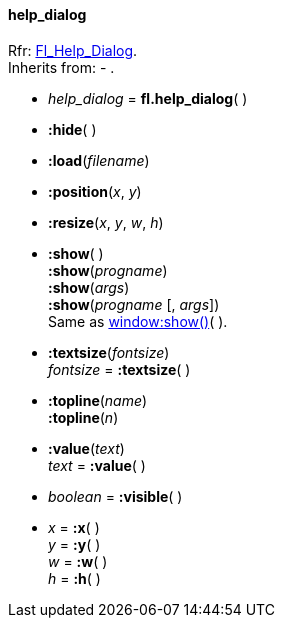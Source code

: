 
[[help_dialog]]
==== help_dialog
[small]#Rfr: link:++http://www.fltk.org/doc-1.3/classFl__Help__Dialog.html++[Fl_Help_Dialog]. +
Inherits from: - .#

* _help_dialog_ = *fl.help_dialog*( )

* *:hide*( )

* *:load*(_filename_)

* *:position*(_x_, _y_)

* *:resize*(_x_, _y_, _w_, _h_)

* *:show*( ) +
*:show*(_progname_) +
*:show*(_args_) +
*:show*(_progname_ [, _args_]) +
[small]#Same as <<window:show, window:show()>>( ).#

* *:textsize*(_fontsize_) +
_fontsize_ = *:textsize*( )


* *:topline*(_name_) +
*:topline*(_n_)

* *:value*(_text_) +
_text_ = *:value*( )

* _boolean_ = *:visible*( )

* _x_ = *:x*( ) +
_y_ = *:y*( ) +
_w_ = *:w*( ) +
_h_ = *:h*( )


